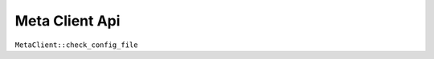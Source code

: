 


Meta Client Api
=========================

``MetaClient::check_config_file``

.. doxygengroup:: meta_client
   :project: eadocs
   :members:
